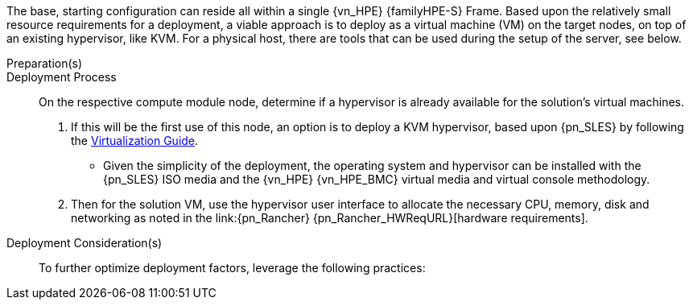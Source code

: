 
The base, starting configuration can reside all within a single {vn_HPE} {familyHPE-S} Frame. Based upon the relatively small resource requirements for a
ifdef::focusRancher[{pn_Rancher}]
ifdef::focusK3s[{pn_K3s}]
ifdef::focusRKE1[{pn_RKE1}]
ifdef::focusRKE2[{pn_RKE2}]
deployment, a viable approach is to deploy as a virtual machine (VM) on the target nodes, on top of an existing hypervisor, like KVM. For a physical host, there are tools that can be used during the setup of the server, see below.

//-
Preparation(s)::
ifdef::IHV-HPE-Apollo,IHV-HPE-Edgeline,IHV-HPE-ProLiant,IHV-HPE-Synergy[]
The {an_HPE} link:{vn_HPE_BMCURL}[{vn_HPE_BMC}] [{an_HPE_BMC}] is designed for secure local and remote server management and helps IT administrators deploy, update and monitor {an_HPE} servers anywhere, anytime.
. Upgrade your basic {an_HPE_BMC} license for additional functionality, such as graphical remote console and virtual media access to allow the remote usage of software image files (ISO files), which can be used for installing operating systems or updating servers.
** (Optional) - link:{vn_HPE_BMCFederationURL}[{an_HPE_BMC} Federation] enables you to manage multiple servers from one system using the {an_HPE_BMC} web interface.
endif::IHV-HPE-Apollo,IHV-HPE-Edgeline,IHV-HPE-ProLiant,IHV-HPE-Synergy[]
ifdef::IHV-HPE-Synergy[]
.  For nodes situated in an {an_HPE} {familyHPE-S} enclosure, like {an_HPE} {familyHPE-S} {modelHPE-SY480} used in the deployment:
** Setup the necessary items in the link:{vn_HPE_ComposerTechURL}[{vn_HPE} {vn_HPE_ComposerTech}] interface, including:
*** Settings -> Addresses and Identifiers (Subnets and Address Ranges)
*** Networks -> Create (associate subnets and designate bandwidths)
*** Network Sets -> Create (aggregate all the necessary Networks)
*** Logical Interconnects -> Edit (include the respective Network Sets)
*** Logical Interconnect Groups -> Edit (include the respective Network Sets)
*** Server Profile Templates -> Create (or use existing hypervisor templates)
*** OS Deployment mode -> could be configured to boot from PXE, local storage, shared storage
*** Firmware (upgrade to the latest and strive for consistency across node types)
*** Manage Connections (assign the Network Set to be bonded across NICs)
*** Local Storage (create the internal RAID1 set and request additional drives for the respective roles)
*** Manage Boot/BIOS/{an_HPE_BMC} Settings
*** Server Profile -> Create (assign the role template to the target model)
** Add Servers and Assign Server Roles
*** Use the Discover function from {vn_HPE} {vn_HPE_ComposerTech} to see all of the available nodes that can be assigned to to their respective roles:
*** Then drag and drop the nodes into the roles and ensure there is no missing configuration information, by reviewing and editing each node's server details
*** Manage Settings - setup DNS/NTP, designate Disk Models/NIC Mappings/Interface Model/Networks
*** Manage Subnet and Netmask - edit Management Network information, ensuring a match exists to those setup in {vn_HPE} {vn_HPE_ComposerTech}
endif::IHV-HPE-Synergy[]

//-
Deployment Process::
On the respective compute module node, determine if a hypervisor is already available for the solution's virtual machines.

. If this will be the first use of this node, an option is to deploy a KVM hypervisor, based upon {pn_SLES} by following the link:{pn_SLES_VirtDocURL}[Virtualization Guide].
** Given the simplicity of the deployment, the operating system and hypervisor can be installed with the {pn_SLES} ISO media and the {vn_HPE} {vn_HPE_BMC} virtual media and virtual console methodology.
. Then for the solution VM, use the hypervisor user interface to allocate the necessary CPU, memory, disk and networking as noted in the link:{pn_Rancher} {pn_Rancher_HWReqURL}[hardware requirements].

//-
Deployment Consideration(s)::
To further optimize deployment factors, leverage the following practices:

ifdef::IHV-HPE-Synergy[]
ifdef::FCTR+Automation[]
* <<g-automation>>
** For {an_HPE} {familyHPE-S} servers, you can simplify multiple compute module setups and configurations, leveraging the {vn_HPE} {vn_HPE_ComposerTech} link:{vn_HPE_OVTerraformURL}[SDK for Terraform Provider].
** For nodes running KVM, you can leverage either link:{pn_SLES_VirtDocURL}[virt-install] or link:{pn_SLES_LibvirtTerraformURL}[Terraform Libvirt Provider] to quickly and efficiently automate the deployment of multiple virtual machines.
endif::FCTR+Automation[]
endif::IHV-HPE-Synergy[]
ifdef::FCTR+Availability[]
* <<g-availability>>
** While the initial deployment only requires a single VM, as noted in later deployment sections, having multiple VMs provides resiliency to accomplish high availability. To reduce single points of failure, it would be beneficial to have the multi-VM deployments spread across multiple hypervisor nodes. So consideration of consistent hypervisor and compute module configurations, with the needed resources for the VMs will yield a robust, reliable production implementation.
endif::FCTR+Availability[]
